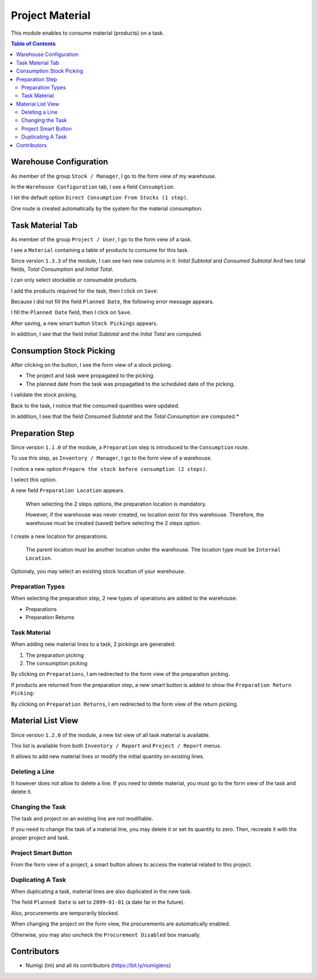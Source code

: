 Project Material
================
This module enables to consume material (products) on a task.

.. contents:: Table of Contents

Warehouse Configuration
-----------------------
As member of the group ``Stock / Manager``, I go to the form view of my warehouse.

In the ``Warehouse Configuration`` tab, I see a field ``Consumption``.

.. image:: static/description/warehouse_form.png

I let the default option ``Direct Consumption From Stocks (1 step)``.

One route is created automatically by the system for the material consumption.

.. image:: static/description/consumption_route.png

Task Material Tab
-----------------
As member of the group ``Project / User``, I go to the form view of a task.

I see a ``Material`` containing a table of products to consume for this task.

Since version ``1.3.3`` of the module, I can see two new columns in it: `Inital Subtotal` and `Consumed Subtotal`
And two total fields, `Total Consumption` and `Initial Total`.

.. image:: static/description/task_material_tab.png

I can only select stockable or consumable products.

I add the products required for the task, then I click on ``Save``.

.. image:: static/description/task_material_tab_with_products.png

Because I did not fill the field ``Planned Date``, the following error message appears.

.. image:: static/description/task_planned_date_error_message.png

I fill the ``Planned Date`` field, then I click on ``Save``.

.. image:: static/description/task_with_planned_date.png

After saving, a new smart button ``Stock Pickings`` appears.

.. image:: static/description/task_stock_picking_smart_button.png

In addition, I see that the field `Initial Subtotal` and the `Inital Total` are computed.

.. image:: static/description/material_initial_subtotal_and_total.png

Consumption Stock Picking
-------------------------
After clicking on the button, I see the form view of a stock picking.

.. image:: static/description/stock_picking_form.png

* The project and task were propagated to the picking.
* The planned date from the task was propagatted to the scheduled date of the picking.

I validate the stock picking.

.. image:: static/description/stock_picking_form_done.png

Back to the task, I notice that the consumed quantities were updated.

.. image:: static/description/task_with_consumed_qty.png

In addition, I see that the field `Consumed Subtotal` and the `Total Consumption` are computed.*

.. image:: static/description/material_consumption_subtotal_and_total.png

Preparation Step
----------------
Since version ``1.1.0`` of the module, a ``Preparation`` step is introduced to the ``Consumption`` route.

To use this step, as ``Inventory / Manager``, I go to the form view of a warehouse.

I notice a new option ``Prepare the stock before consumption (2 steps)``.

.. image:: static/description/warehouse_form_2_steps.png

I select this option.

A new field ``Preparation Location`` appears.

..

    When selecting the 2 steps options, the preparation location is mandatory.

    However, if the warehouse was never created, no location exist for this warehouse.
    Therefore, the warehouse must be created (saved) before selecting the 2 steps option.

.. image:: static/description/warehouse_form_preparation_location.png

I create a new location for preparations.

.. image:: static/description/preparation_location_form.png

..

    The parent location must be another location under the warehouse.
    The location type must be ``Internal Location``.

Optionaly, you may select an existing stock location of your warehouse.

Preparation Types
~~~~~~~~~~~~~~~~~
When selecting the preparation step, 2 new types of operations are added to the warehouse:

* Preparations
* Preparation Returns

.. image:: static/description/preparation_picking_types.png

Task Material
~~~~~~~~~~~~~
When adding new material lines to a task, 2 pickings are generated:

(1) The preparation picking
(2) The consumption picking

.. image:: static/description/task_2_step_picking_smart_buttons.png

By clicking on ``Preparations``, I am redirected to the form view of the preparation picking.

.. image:: static/description/preparation_picking_form.png

If products are returned from the preparation step, a new smart button is added to show the ``Preparation Return Picking``:

.. image:: static/description/task_return_picking_smart_button.png

By clicking on ``Preparation Returns``, I am redirected to the form view of the return picking.

.. image:: static/description/preparation_return_picking_form.png

Material List View
------------------
Since version ``1.2.0`` of the module, a new list view of all task material is available.

.. image:: static/description/global_material_list_view.png

This list is available from both ``Inventory / Report`` and ``Project / Report`` menus.

It allows to add new material lines or modify the initial quantity on existing lines.

Deleting a Line
~~~~~~~~~~~~~~~
It however does not allow to delete a line.
If you need to delete material, you must go to the form view of the task and delete it.

Changing the Task
~~~~~~~~~~~~~~~~~
The task and project on an existing line are not modifiable.

If you need to change the task of a material line, you may delete it or set its quantity to zero.
Then, recreate it with the proper project and task.

Project Smart Button
~~~~~~~~~~~~~~~~~~~~
From the form view of a project, a smart button allows to access the material related to this project.

.. image:: static/description/project_material_smart_button.png

.. image:: static/description/project_material_list.png

Duplicating A Task
~~~~~~~~~~~~~~~~~~
When duplicating a task, material lines are also duplicated in the new task.

The field ``Planned Date`` is set to ``2099-01-01`` (a date far in the future).

Also, procurements are temporarily blocked.

.. image:: static/description/duplicated_task.png

When changing the project on the form view, the procurements are automatically enabled.

.. image:: static/description/duplicated_task_with_procurement_enabled.png

Otherwise, you may also uncheck the ``Procurement Disabled`` box manually.

Contributors
------------
* Numigi (tm) and all its contributors (https://bit.ly/numigiens)
